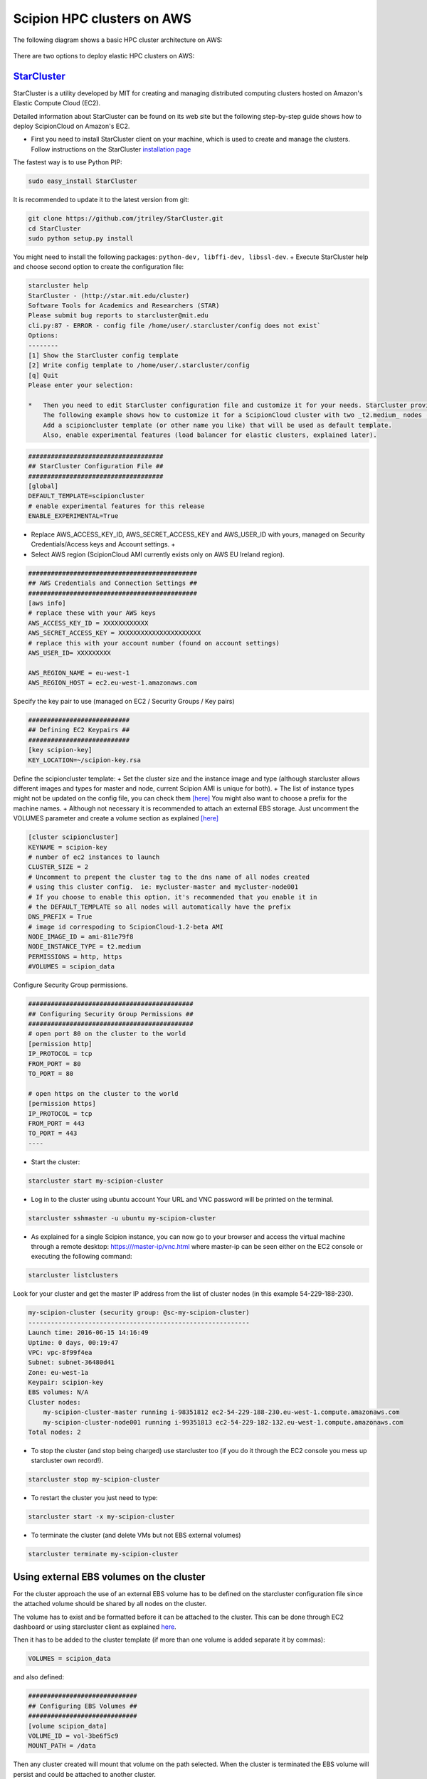 .. _Scipion-HPC-clusters-on-AWS:

===============================
Scipion HPC clusters on AWS
===============================

The following diagram shows a basic HPC cluster architecture on AWS:

.. figure:: /docs/images/cloud/Scipion%20cluster%20deployment%20AWS.png
   :align: center
   :alt: HPC Cluster on AWS


There are two options to deploy elastic HPC clusters on AWS:

`StarCluster <http://star.mit.edu/cluster>`_
---------------------------------------------

StarCluster is a utility developed by MIT for creating and managing distributed
computing clusters hosted on Amazon's Elastic Compute Cloud (EC2).

Detailed information about StarCluster can be found on its web site but the
following step-by-step guide shows how to deploy ScipionCloud on Amazon's EC2.

* First you need to install StarCluster client on your  machine, which is used to create and manage the clusters.
  Follow instructions on the StarCluster `installation page <http://star.mit.edu/cluster/docs/latest/installation.html>`_

The fastest way is to use Python PIP:

.. code-block:: bash

    sudo easy_install StarCluster

It is recommended to update it to the latest version from git:

.. code-block:: bash

    git clone https://github.com/jtriley/StarCluster.git
    cd StarCluster
    sudo python setup.py install

You might need to install the following packages: ``python-dev, libffi-dev, libssl-dev``. +
Execute StarCluster help and choose second option to create the configuration file:

.. code-block:: bash

    starcluster help
    StarCluster - (http://star.mit.edu/cluster)
    Software Tools for Academics and Researchers (STAR)
    Please submit bug reports to starcluster@mit.edu
    cli.py:87 - ERROR - config file /home/user/.starcluster/config does not exist`
    Options:
    --------
    [1] Show the StarCluster config template
    [2] Write config template to /home/user/.starcluster/config
    [q] Quit
    Please enter your selection:

    *   Then you need to edit StarCluster configuration file and customize it for your needs. StarCluster provides a http://star.mit.edu/cluster/docs/latest/quickstart.html[quick installation guide] that is good enough to start, although extensive documentation can be found at its site. +
        The following example shows how to customize it for a ScipionCloud cluster with two _t2.medium_ nodes (only some parameters are shown, the rest can be left with their default value). +
        Add a scipioncluster template (or other name you like) that will be used as default template.
        Also, enable experimental features (load balancer for elastic clusters, explained later).

.. code-block:: bash

    ####################################
    ## StarCluster Configuration File ##
    ####################################
    [global]
    DEFAULT_TEMPLATE=scipioncluster
    # enable experimental features for this release
    ENABLE_EXPERIMENTAL=True

* Replace AWS_ACCESS_KEY_ID, AWS_SECRET_ACCESS_KEY and AWS_USER_ID with yours, managed on Security Credentials/Access keys and Account settings. +
* Select AWS region (ScipionCloud AMI currently exists only on AWS EU Ireland region).

.. code-block:: bash

    #############################################
    ## AWS Credentials and Connection Settings ##
    #############################################
    [aws info]
    # replace these with your AWS keys
    AWS_ACCESS_KEY_ID = XXXXXXXXXXXX
    AWS_SECRET_ACCESS_KEY = XXXXXXXXXXXXXXXXXXXXXX
    # replace this with your account number (found on account settings)
    AWS_USER_ID= XXXXXXXXX

    AWS_REGION_NAME = eu-west-1
    AWS_REGION_HOST = ec2.eu-west-1.amazonaws.com


Specify the key pair to use (managed on EC2 / Security Groups / Key pairs)

.. code-block:: bash

    ###########################
    ## Defining EC2 Keypairs ##
    ###########################
    [key scipion-key]
    KEY_LOCATION=~/scipion-key.rsa

Define the scipioncluster template: +
Set the cluster size and the instance image and type (although starcluster allows different images and types for master and node, current Scipion AMI is unique for both). +
The list of instance types might not be updated on the config file, you can
check them `[here] <https://github.com/I2PC/scipion/wiki/AWS-Instance-Types-for-Starcluster>`_
You might also want to choose a prefix for the machine names. +
Although not necessary it is recommended to attach an external EBS storage.
Just uncomment the VOLUMES parameter and create a volume section as explained
`[here] <https://github.com/I2PC/scipion/wiki/ScipionCloud-on-Amazon-Web-Services-EC2#using-external-ebs-volumes.>`_

.. code-block:: bash

    [cluster scipioncluster]
    KEYNAME = scipion-key
    # number of ec2 instances to launch
    CLUSTER_SIZE = 2
    # Uncomment to prepent the cluster tag to the dns name of all nodes created
    # using this cluster config.  ie: mycluster-master and mycluster-node001
    # If you choose to enable this option, it's recommended that you enable it in
    # the DEFAULT_TEMPLATE so all nodes will automatically have the prefix
    DNS_PREFIX = True
    # image id correspoding to ScipionCloud-1.2-beta AMI
    NODE_IMAGE_ID = ami-811e79f8
    NODE_INSTANCE_TYPE = t2.medium
    PERMISSIONS = http, https
    #VOLUMES = scipion_data

Configure Security Group permissions.

.. code-block:: bash

    ############################################
    ## Configuring Security Group Permissions ##
    ############################################
    # open port 80 on the cluster to the world
    [permission http]
    IP_PROTOCOL = tcp
    FROM_PORT = 80
    TO_PORT = 80

    # open https on the cluster to the world
    [permission https]
    IP_PROTOCOL = tcp
    FROM_PORT = 443
    TO_PORT = 443
    ----

* Start the cluster:

.. code-block:: bash

    starcluster start my-scipion-cluster

* Log in to the cluster using ubuntu account
  Your URL and VNC password will be printed on the terminal.

.. code-block:: bash

    starcluster sshmaster -u ubuntu my-scipion-cluster

* As explained for a single Scipion instance, you can now go to your browser and access the virtual machine through a remote desktop:
  https:///master-ip/vnc.html where master-ip can be seen either on the EC2 console or executing the following command:

.. code-block:: bash

    starcluster listclusters

Look for your cluster and get the master IP address from the list of cluster nodes (in this example 54-229-188-230).

.. code-block:: bash

    my-scipion-cluster (security group: @sc-my-scipion-cluster)
    -----------------------------------------------------------
    Launch time: 2016-06-15 14:16:49
    Uptime: 0 days, 00:19:47
    VPC: vpc-8f99f4ea
    Subnet: subnet-36480d41
    Zone: eu-west-1a
    Keypair: scipion-key
    EBS volumes: N/A
    Cluster nodes:
        my-scipion-cluster-master running i-98351812 ec2-54-229-188-230.eu-west-1.compute.amazonaws.com
        my-scipion-cluster-node001 running i-99351813 ec2-54-229-182-132.eu-west-1.compute.amazonaws.com
    Total nodes: 2

* To stop the cluster (and stop being charged) use starcluster too (if you do it through the EC2 console you mess up starcluster own record!).

.. code-block:: bash

    starcluster stop my-scipion-cluster

* To restart the cluster you just need to type:

.. code-block:: bash

    starcluster start -x my-scipion-cluster

* To terminate the cluster (and delete VMs but not EBS external volumes)

.. code-block:: bash

    starcluster terminate my-scipion-cluster

Using external EBS volumes on the cluster
------------------------------------------

For the cluster approach the use of an external EBS volume has to be defined on the starcluster configuration file since the attached volume should be shared by all nodes on the cluster.

The volume has to exist and be formatted before it can be attached to the
cluster. This can be done through EC2 dashboard or using starcluster client as
explained `here <http://star.mit.edu/cluster/docs/latest/manual/volumes.html#create-and-format-a-new-ebs-volume>`_.

Then it has to be added to the cluster template (if more than one volume is
added separate it by commas):

.. code-block:: bash

    VOLUMES = scipion_data

and also defined:

.. code-block:: bash

    #############################
    ## Configuring EBS Volumes ##
    #############################
    [volume scipion_data]
    VOLUME_ID = vol-3be6f5c9
    MOUNT_PATH = /data

Then any cluster created will mount that volume on the path selected.
When the cluster is terminated the EBS volume will persist and could be attached to another cluster.

Elastic cluster
----------------

StarCluster provides a experimental feature, called Elastic Load Balancer, that can be used to balance clusters dynamically depending on the batch system workload (Sun Grid Engine).
To use it you need a cluster running as explained above.
Detailed documentation can be found `[here] <http://star.mit.edu/cluster/docs/latest/manual/load_balancer.html>`_ but the basic usage is as follows:

To start balancing:

.. code-block:: bash

    starcluster loadbalance my-scipion-cluster

This will keep the cluster size between 1 and CLUSTER_SIZE limits depending on the batch system workload.
This limits can be changed by passing them as parameters to the loadbalance command, for instance:

.. code-block:: bash

    starcluster loadbalance -m 20 -n 2 my-scipion-cluster

This will create up to 20 nodes if the load requires it and will keep a minimum of 2 nodes.

To see a list of all the parameters that can be passed to the loadbalance just type:

.. code-block:: bash

    starcluster loadbalance --help

The following image, extracted from Starcluster documentation, shows the workflow for each loadbalance loop.

.. figure:: http://star.mit.edu/cluster/docs/latest/_images/balancer_decision_diagram.jpg
   :align: center
   :width: 500
   :alt: Starcluster Loadbalance

Another interesting parameter to tun up is the maximum time to wait until a node is added (-w option). The default value is 900 seconds (15  minutes) which might be too long.

AWS CfnCluster
--------------
It is and open-source tool developed by AWS that allows to create and configure an elastic HPC cluster on AWS EC2. +
We have not yet tested it with ScipionCloud but an easy How-to can be
found `here <https://aws.amazon.com/getting-started/projects/deploy-elastic-hpc-cluster/>`_.